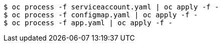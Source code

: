 :_content-type: SNIPPET

[subs="+attributes,+quotes"]
----
$ oc process -f serviceaccount.yaml | oc apply -f -
$ oc process -f configmap.yaml | oc apply -f -
$ oc process -f app.yaml | oc apply -f -
----
